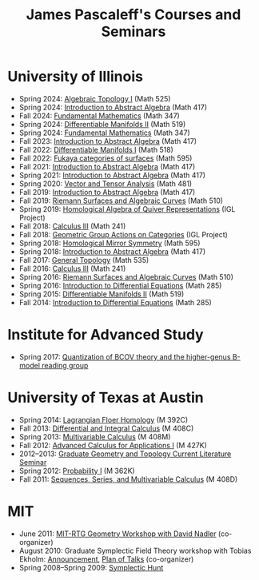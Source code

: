 #+TITLE: James Pascaleff's Courses and Seminars

* University of Illinois
  - Spring 2024: [[https://canvas.illinois.edu/courses/55436][Algebraic Topology I]] (Math 525)
  - Spring 2024: [[https://canvas.illinois.edu/courses/55434][Introduction to Abstract Algebra]] (Math 417)
  - Fall 2024: [[https://canvas.illinois.edu/courses/49655][Fundamental Mathematics]] (Math 347)
  - Spring 2024: [[https://canvas.illinois.edu/courses/44745][Differentiable Manifolds II]] (Math 519)
  - Spring 2024: [[https://canvas.illinois.edu/courses/44740][Fundamental Mathematics]] (Math 347)
  - Fall 2023: [[https://pascaleff.github.io/417fa23][Introduction to Abstract Algebra]] (Math 417)
  - Fall 2022: [[https://pascaleff.github.io/518fa22/][Differentiable Manifolds I]] (Math 518)
  - Fall 2022: [[https://pascaleff.github.io/595fa22/][Fukaya categories of surfaces]] (Math 595)
  - Fall 2021: [[https://jpascale.web.illinois.edu/courses/417fa21][Introduction to Abstract Algebra]] (Math 417)
  - Spring 2021: [[https://jpascale.web.illinois.edu/courses/417sp21][Introduction to Abstract Algebra]] (Math 417)
  - Spring 2020: [[https://jpascale.web.illinois.edu/courses/481sp20][Vector and Tensor Analysis]] (Math 481)
  - Fall 2019: [[https://jpascale.web.illinois.edu/courses/417fa19][Introduction to Abstract Algebra]] (Math 417)
  - Fall 2019: [[https://jpascale.web.illinois.edu/courses/510fa19][Riemann Surfaces and Algebraic Curves]] (Math 510)
  - Spring 2019: [[https://math.illinois.edu/research/igl/projects/spring/2019/homological-algebra-quiver-representations][Homological Algebra of Quiver Representations]] (IGL Project)
  - Fall 2018: [[https://jpascale.web.illinois.edu/courses/241fa18][Calculus III]] (Math 241)
  - Fall 2018: [[https://math.illinois.edu/research/igl/projects/fall/2018/geometric-group-actions-categories][Geometric Group Actions on Categories]] (IGL Project)
  - Spring 2018: [[https://jpascale.web.illinois.edu/courses/2018/595][Homological Mirror Symmetry]] (Math 595)                                                                                    
  - Spring 2018: [[https://jpascale.web.illinois.edu/courses/2018/417][Introduction to Abstract Algebra]] (Math 417)          
  - Fall 2017: [[https://jpascale.web.illinois.edu/courses/2017/535/index.html][General Topology]] (Math 535)
  - Fall 2016: [[https://jpascale.web.illinois.edu/courses/2016/241/index.html][Calculus III]] (Math 241)
  - Spring 2016: [[https://jpascale.web.illinois.edu/courses/2016/510/index.html][Riemann Surfaces and Algebraic Curves]] (Math 510)
  - Spring 2016: [[https://jpascale.web.illinois.edu/courses/2016/285/index.html][Introduction to Differential Equations]] (Math 285)
  - Spring 2015: [[https://jpascale.web.illinois.edu/courses/2015/519/index.html][Differentiable Manifolds II]] (Math 519)
  - Fall 2014: [[https://jpascale.web.illinois.edu/courses/2014/285/index.html][Introduction to Differential Equations]] (Math 285)

* Institute for Advanced Study
  - Spring 2017: [[https://jpascale.web.illinois.edu/courses/2017/bcov/index.html][Quantization of BCOV theory and the higher-genus B-model reading group]]
    
* University of Texas at Austin  
  - Spring 2014: [[https://jpascale.web.illinois.edu/courses/2014/m392c/index.html][Lagrangian Floer Homology]] (M 392C)
  - Fall 2013: [[https://jpascale.web.illinois.edu/courses/2013/m408c/index.html][Differential and Integral Calculus]] (M 408C)
  - Spring 2013: [[https://jpascale.web.illinois.edu/courses/2013/m408m/index.html][Multivariable Calculus]] (M 408M)
  - Fall 2012: [[https://jpascale.web.illinois.edu/courses/2012/m427k/index.html][Advanced Calculus for Applications I]] (M 427K)
  - 2012--2013: [[https://jpascale.web.illinois.edu/courses/grad-gt/grad-gt.html][Graduate Geometry and Topology Current Literature Seminar]]
  - Spring 2012: [[https://jpascale.web.illinois.edu/courses/2012/m362k/index.html][Probability I]] (M 362K)
  - Fall 2011: [[https://jpascale.web.illinois.edu/courses/2011/m408d/index.html][Sequences, Series, and Multivariable Calculus]] (M 408D)

* MIT
  - June 2011: [[http://math.mit.edu/conferences/geometryworkshop/index2011.html][MIT-RTG Geometry Workshop with David Nadler]] (co-organizer)
  - August 2010: Graduate Symplectic Field Theory workshop with Tobias Ekholm: [[http://math.mit.edu/conferences/geometryworkshop/announcement.html][Announcement]], [[http://math.mit.edu/conferences/geometryworkshop/oldplan.html][Plan of Talks]] (co-organizer)
  - Spring 2008--Spring 2009: [[https://jpascale.web.illinois.edu/courses/hunt/hunt.html][Symplectic Hunt]]

